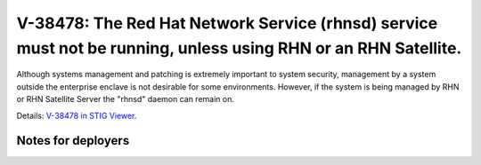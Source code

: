 V-38478: The Red Hat Network Service (rhnsd) service must not be running, unless using RHN or an RHN Satellite.
---------------------------------------------------------------------------------------------------------------

Although systems management and patching is extremely important to system
security, management by a system outside the enterprise enclave is not
desirable for some environments. However, if the system is being managed by
RHN or RHN Satellite Server the "rhnsd" daemon can remain on.

Details: `V-38478 in STIG Viewer`_.

.. _V-38478 in STIG Viewer: https://www.stigviewer.com/stig/red_hat_enterprise_linux_6/2015-05-26/finding/V-38478

Notes for deployers
~~~~~~~~~~~~~~~~~~~
